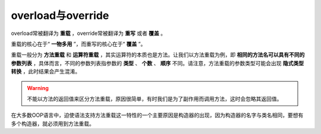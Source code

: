 overload与override
===================
overload常被翻译为 **重载** ，override常被翻译为 **重写** 或者 **覆盖** 。

重载的核心在于“ **一物多用** ”，而重写的核心在于“ **覆盖** ”。

重载一般分为 **方法重载** 和 **运算符重载** ，其实运算符的本质也是方法。让我们以方法重载为例，即 **相同的方法名可以具有不同的参数列表** ，具体而言，不同的参数列表指参数的 **类型** 、 **个数** 、 **顺序** 不同。请注意，方法重载的参数类型可能会出现 **隐式类型转换** ，此时结果会产生混淆。

.. warning::
    不能以方法的返回值来区分方法重载，原因很简单，有时我们是为了副作用而调用方法，这时会忽略其返回值。

在大多数OOP语言中，迫使语法支持方法重载这一特性的一个主要原因是构造器的出现，因为构造器的名字与类名相同，要想有多个构造器，就必须用到方法重载。